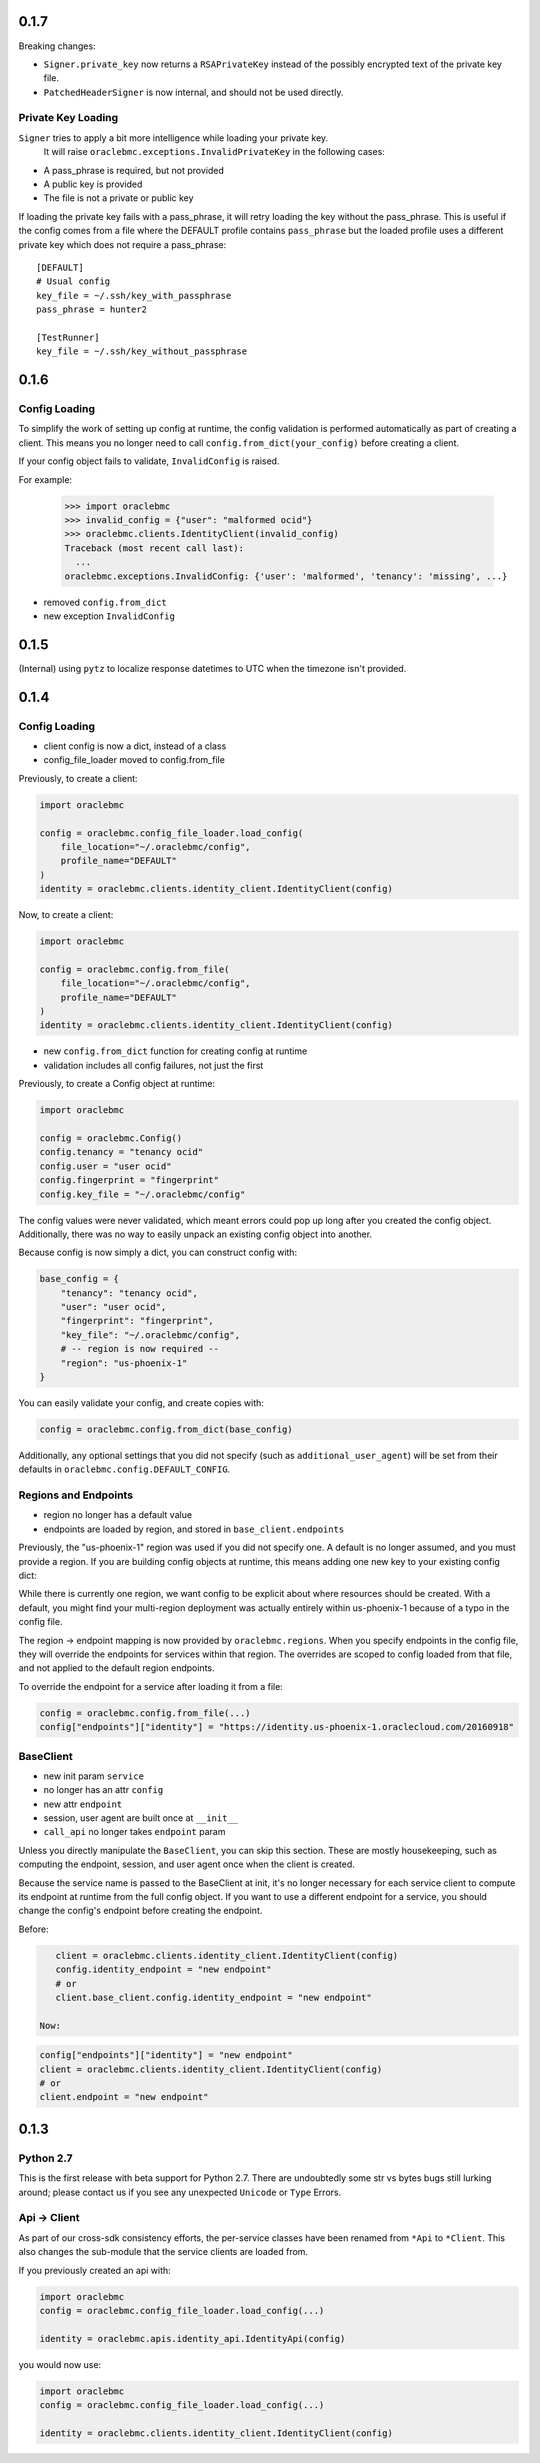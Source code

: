 0.1.7
^^^^^

Breaking changes:

* ``Signer.private_key`` now returns a ``RSAPrivateKey`` instead of the
  possibly encrypted text of the private key file.
* ``PatchedHeaderSigner`` is now internal, and should not be used directly.

Private Key Loading
===================

``Signer`` tries to apply a bit more intelligence while loading your private key.
 It will raise ``oraclebmc.exceptions.InvalidPrivateKey`` in the following cases:

* A pass_phrase is required, but not provided
* A public key is provided
* The file is not a private or public key

If loading the private key fails with a pass_phrase, it will retry loading the key
without the pass_phrase.  This is useful if the config comes from a file where
the DEFAULT profile contains ``pass_phrase`` but the loaded profile uses a different
private key which does not require a pass_phrase::

    [DEFAULT]
    # Usual config
    key_file = ~/.ssh/key_with_passphrase
    pass_phrase = hunter2

    [TestRunner]
    key_file = ~/.ssh/key_without_passphrase

0.1.6
^^^^^

Config Loading
==============

To simplify the work of setting up config at runtime, the config validation is
performed automatically as part of creating a client.  This means you no longer
need to call ``config.from_dict(your_config)`` before creating a client.

If your config object fails to validate, ``InvalidConfig`` is raised.

For example:

    >>> import oraclebmc
    >>> invalid_config = {"user": "malformed ocid"}
    >>> oraclebmc.clients.IdentityClient(invalid_config)
    Traceback (most recent call last):
      ...
    oraclebmc.exceptions.InvalidConfig: {'user': 'malformed', 'tenancy': 'missing', ...}

* removed ``config.from_dict``
* new exception ``InvalidConfig``

0.1.5
^^^^^

(Internal) using ``pytz`` to localize response datetimes to UTC when the timezone isn't provided.

0.1.4
^^^^^

Config Loading
==============

* client config is now a dict, instead of a class
* config_file_loader moved to config.from_file

Previously, to create a client:

.. code-block:: python

    import oraclebmc

    config = oraclebmc.config_file_loader.load_config(
        file_location="~/.oraclebmc/config",
        profile_name="DEFAULT"
    )
    identity = oraclebmc.clients.identity_client.IdentityClient(config)

Now, to create a client:

.. code-block:: python

    import oraclebmc

    config = oraclebmc.config.from_file(
        file_location="~/.oraclebmc/config",
        profile_name="DEFAULT"
    )
    identity = oraclebmc.clients.identity_client.IdentityClient(config)

* new ``config.from_dict`` function for creating config at runtime
* validation includes all config failures, not just the first

Previously, to create a Config object at runtime:

.. code-block:: python

    import oraclebmc

    config = oraclebmc.Config()
    config.tenancy = "tenancy ocid"
    config.user = "user ocid"
    config.fingerprint = "fingerprint"
    config.key_file = "~/.oraclebmc/config"

The config values were never validated, which meant errors could pop up
long after you created the config object.  Additionally, there was no way to
easily unpack an existing config object into another.

Because config is now simply a dict, you can construct config with:

.. code-block:: python

    base_config = {
        "tenancy": "tenancy ocid",
        "user": "user ocid",
        "fingerprint": "fingerprint",
        "key_file": "~/.oraclebmc/config",
        # -- region is now required --
        "region": "us-phoenix-1"
    }

You can easily validate your config, and create copies with:

.. code-block:: python

    config = oraclebmc.config.from_dict(base_config)

Additionally, any optional settings that you did not specify (such as ``additional_user_agent``)
will be set from their defaults in ``oraclebmc.config.DEFAULT_CONFIG``.

Regions and Endpoints
=====================

* region no longer has a default value
* endpoints are loaded by region, and stored in ``base_client.endpoints``

Previously, the "us-phoenix-1" region was used if you did not specify one.
A default is no longer assumed, and you must provide a region.  If you are
building config objects at runtime, this means adding one new key to your
existing config dict:

.. code-block:: python
    config["region"] = "us-phoenix-1"

While there is currently one region, we want config to be explicit
about where resources should be created.  With a default, you might find
your multi-region deployment was actually entirely within us-phoenix-1
because of a typo in the config file.

The region -> endpoint mapping is now provided by ``oraclebmc.regions``.
When you specify endpoints in the config file, they will override the
endpoints for services within that region.  The overrides are scoped to
config loaded from that file, and not applied to the default region endpoints.

To override the endpoint for a service after loading it from a file:

.. code-block:: python

    config = oraclebmc.config.from_file(...)
    config["endpoints"]["identity"] = "https://identity.us-phoenix-1.oraclecloud.com/20160918"

BaseClient
==========

* new init param ``service``
* no longer has an attr ``config``
* new attr ``endpoint``
* session, user agent are built once at ``__init__``
* ``call_api`` no longer takes ``endpoint`` param

Unless you directly manipulate the ``BaseClient``, you can skip
this section.  These are mostly housekeeping, such as computing the
endpoint, session, and user agent once when the client is created.

Because the service name is passed to the BaseClient at init, it's
no longer necessary for each service client to compute its endpoint
at runtime from the full config object.  If you want to use a different
endpoint for a service, you should change the config's endpoint before
creating the endpoint.

Before:

.. code-block:: python

    client = oraclebmc.clients.identity_client.IdentityClient(config)
    config.identity_endpoint = "new endpoint"
    # or
    client.base_client.config.identity_endpoint = "new endpoint"

 Now:

.. code-block:: python

    config["endpoints"]["identity"] = "new endpoint"
    client = oraclebmc.clients.identity_client.IdentityClient(config)
    # or
    client.endpoint = "new endpoint"

0.1.3
^^^^^

Python 2.7
==========

This is the first release with beta support for Python 2.7.
There are undoubtedly some str vs bytes bugs still lurking around;
please contact us if you see any unexpected ``Unicode`` or ``Type`` Errors.

Api -> Client
=============

As part of our cross-sdk consistency efforts, the per-service
classes have been renamed from ``*Api`` to ``*Client``.  This
also changes the sub-module that the service clients are loaded from.

If you previously created an api with:

.. code-block:: python

    import oraclebmc
    config = oraclebmc.config_file_loader.load_config(...)

    identity = oraclebmc.apis.identity_api.IdentityApi(config)

you would now use:

.. code-block:: python

    import oraclebmc
    config = oraclebmc.config_file_loader.load_config(...)

    identity = oraclebmc.clients.identity_client.IdentityClient(config)

